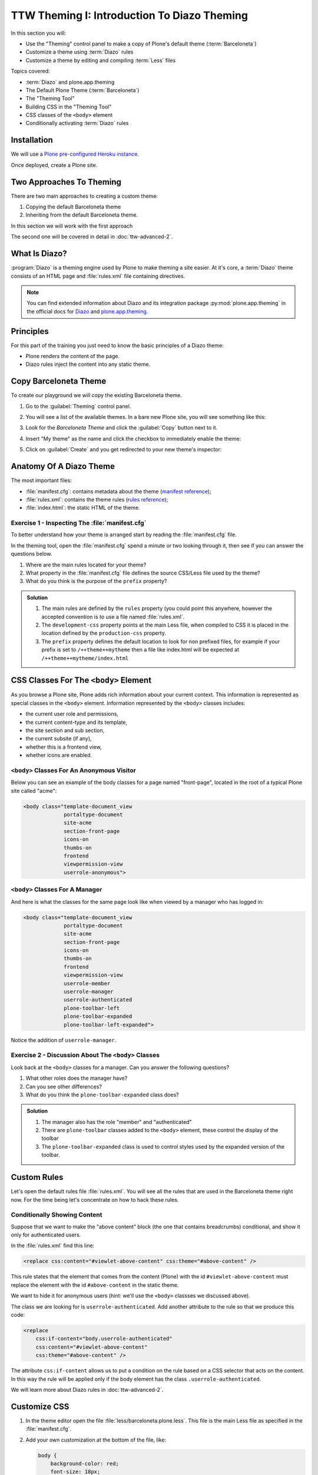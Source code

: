 =============================================
TTW Theming I: Introduction To Diazo Theming
=============================================

In this section you will:

* Use the "Theming" control panel to make a copy of Plone's default theme (:term:`Barceloneta`)
* Customize a theme using :term:`Diazo` rules
* Customize a theme by editing and compiling :term:`Less` files

Topics covered:

* :term:`Diazo` and plone.app.theming
* The Default Plone Theme (:term:`Barceloneta`)
* The "Theming Tool"
* Building CSS in the "Theming Tool"
* CSS classes of the ``<body>`` element
* Conditionally activating :term:`Diazo` rules


Installation
------------

We will use a `Plone pre-configured Heroku instance <https://github.com/collective/training-sandbox>`_.

Once deployed, create a Plone site.


Two Approaches To Theming
-------------------------

There are two main approaches to creating a custom theme:

#. Copying the default Barceloneta theme
#. Inheriting from the default Barceloneta theme.

In this section we will work with the first approach

The second one will be covered in detail in :doc:`ttw-advanced-2`.


What Is Diazo?
--------------

:program:`Diazo` is a theming engine used by Plone to make theming a site easier.
At it's core, a :term:`Diazo` theme consists of an HTML page and :file:`rules.xml` file containing directives.

.. note::

   You can find extended information about Diazo and its integration package :py:mod:`plone.app.theming`
   in the official docs for `Diazo <http://docs.diazo.org/en/latest/>`_ and
   `plone.app.theming <https://docs.plone.org/external/plone.app.theming/docs/index.html#what-is-a-diazo-theme>`_.


Principles
----------

For this part of the training you just need to know the basic principles of a Diazo theme:

* Plone renders the content of the page.
* Diazo rules inject the content into any static theme.


Copy Barceloneta Theme
----------------------

To create our playground we will copy the existing Barceloneta theme.

#. Go to the :guilabel:`Theming` control panel.
#. You will see a list of the available themes.
   In a bare new Plone site, you will see something like this:

   .. image:: ../theming/_static/theming-bare_plone_themes_list.png
      :align: center

#. Look for the *Barceloneta Theme* and click the :guilabel:`Copy` button next to it.
#. Insert "My theme" as the name and click the checkbox to immediately enable the theme:

   .. image:: ../theming/_static/theming-copy_theme_form.png
      :align: center

#. Click on :guilabel:`Create` and you get redirected to your new theme's inspector:

   .. image:: ../theming/_static/theming-just_copied_theme_inspector.png
      :align: center


Anatomy Of A Diazo Theme
------------------------

The most important files:

* :file:`manifest.cfg`: contains metadata about the theme (`manifest reference <https://docs.plone.org/external/plone.app.theming/docs/index.html#the-manifest-file>`_);
* :file:`rules.xml`: contains the theme rules (`rules reference <https://docs.plone.org/external/plone.app.theming/docs/index.html#rules-syntax>`_);
* :file:`index.html`: the static HTML of the theme.

Exercise 1 - Inspecting The :file:`manifest.cfg`
^^^^^^^^^^^^^^^^^^^^^^^^^^^^^^^^^^^^^^^^^^^^^^^^

To better understand how your theme is arranged start by reading the :file:`manifest.cfg` file.

In the theming tool, open the :file:`manifest.cfg` spend a minute or two looking through it, then see if you can answer the questions below.

#. Where are the main rules located for your theme?
#. What property in the :file:`manifest.cfg` file defines the source CSS/Less file used by the theme?
#. What do you think is the purpose of the ``prefix`` property?

.. admonition:: Solution
   :class: toggle

   #. The main rules are defined by the ``rules`` property (you could point this anywhere, however the accepted convention is to use a file named :file:`rules.xml`.
   #. The ``development-css`` property points at the main Less file, when compiled to CSS it is placed in the location defined by the ``production-css`` property.
   #. The ``prefix`` property defines the default location to look for non prefixed files, for example if your prefix is set to ``/++theme++mytheme`` then a file like index.html will be expected at ``/++theme++mytheme/index.html``


CSS Classes For The ``<body>`` Element
--------------------------------------

As you browse a Plone site, Plone adds rich information about your current context.
This information is represented as special classes in the ``<body>`` element.
Information represented by the ``<body>`` classes includes:

* the current user role  and permissions,
* the current content-type and its template,
* the site section and sub section,
* the current subsite (if any),
* whether this is a frontend view,
* whether icons are enabled.

``<body>`` Classes For An Anonymous Visitor
^^^^^^^^^^^^^^^^^^^^^^^^^^^^^^^^^^^^^^^^^^^

Below you can see an example of the body classes for a page named "front-page", located in the root of a typical Plone site called "acme":

.. code-block:: html

    <body class="template-document_view
                 portaltype-document
                 site-acme
                 section-front-page
                 icons-on
                 thumbs-on
                 frontend
                 viewpermission-view
                 userrole-anonymous">

``<body>`` Classes For A Manager
^^^^^^^^^^^^^^^^^^^^^^^^^^^^^^^^

And here is what the classes for the same page look like when viewed by a manager who has logged in:

.. code-block:: html

    <body class="template-document_view
                 portaltype-document
                 site-acme
                 section-front-page
                 icons-on
                 thumbs-on
                 frontend
                 viewpermission-view
                 userrole-member
                 userrole-manager
                 userrole-authenticated
                 plone-toolbar-left
                 plone-toolbar-expanded
                 plone-toolbar-left-expanded">

Notice the addition of ``userrole-manager``.

Exercise 2 - Discussion About The ``<body>`` Classes
^^^^^^^^^^^^^^^^^^^^^^^^^^^^^^^^^^^^^^^^^^^^^^^^^^^^

Look back at the ``<body>`` classes for a manager. Can you answer the following questions?

#. What other roles does the manager have?
#. Can you see other differences?
#. What do you think the ``plone-toolbar-expanded`` class does?

.. admonition:: Solution
   :class: toggle

   #. The manager also has the role "member" and "authenticated"
   #. There are ``plone-toolbar`` classes added to the ``<body>`` element, these control the display of the toolbar
   #. The ``plone-toolbar-expanded`` class is used to control styles used by the expanded version of the toolbar.


Custom Rules
------------
Let's open the default rules file :file:`rules.xml`.
You will see all the rules that are used in the Barceloneta theme right now.
For the time being let's concentrate on how to hack these rules.

Conditionally Showing Content
^^^^^^^^^^^^^^^^^^^^^^^^^^^^^

.. image:: ../theming/_static/theming-viewlet-above-content-in-plone-site.png
   :align: center

Suppose that we want to make the "above content" block (the one that contains breadcrumbs) conditional, and show it only for authenticated users.

In the :file:`rules.xml` find this line:

.. code-block:: xml

   <replace css:content="#viewlet-above-content" css:theme="#above-content" />

This rule states that the element that comes from the content (Plone) with the id ``#viewlet-above-content`` must replace the element with the id ``#above-content`` in the static theme.

We want to hide it for anonymous users  (hint: we'll use the ``<body>`` classses we discussed above).

The class we are looking for is ``userrole-authenticated``.
Add another attribute to the rule so that we produce this code:

.. code-block:: xml

    <replace
        css:if-content="body.userrole-authenticated"
        css:content="#viewlet-above-content"
        css:theme="#above-content" />

The attribute ``css:if-content`` allows us to put a condition on the rule based on a CSS selector that acts on the content.
In this way the rule will be applied only if the body element has the class ``.userrole-authenticated``.

We will learn more about Diazo rules in :doc:`ttw-advanced-2`.


Customize CSS
-------------

#. In the theme editor open the file :file:`less/barceloneta.plone.less`.
   This file is the main Less file as specified in the :file:`manifest.cfg`.
#. Add your own customization at the bottom of the file, like:

   .. code-block:: css

      body {
          background-color: red;
          font-size: 18px;
      }

   .. Note::

      Normally you would place this in a separate file to keep the main one clean but for this example it is enough.

#. Click the buttons :guilabel:`Save` and :guilabel:`Build CSS`.

   .. image:: ../theming/_static/theming-editor_compile_css.png
      :align: center

#. Go back to the Plone site and reload the page: voilá!

.. Warning::

   At the moment you need to "Build CSS" from the main file, the one declared in the manifest (in this case :file:`less/barceloneta.plone.less`).
   So, whatever Less file you edit, go back to the main one to compile.
   This behavior will be improved in the future, but for now remember this simple rule.
